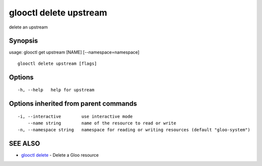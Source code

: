 .. _glooctl_delete_upstream:

glooctl delete upstream
-----------------------

delete an upstream

Synopsis
~~~~~~~~


usage: glooctl get upstream [NAME] [--namespace=namespace]

::

  glooctl delete upstream [flags]

Options
~~~~~~~

::

  -h, --help   help for upstream

Options inherited from parent commands
~~~~~~~~~~~~~~~~~~~~~~~~~~~~~~~~~~~~~~

::

  -i, --interactive        use interactive mode
      --name string        name of the resource to read or write
  -n, --namespace string   namespace for reading or writing resources (default "gloo-system")

SEE ALSO
~~~~~~~~

* `glooctl delete <glooctl_delete.rst>`_ 	 - Delete a Gloo resource

